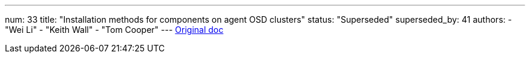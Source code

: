 ---
num: 33
title: "Installation methods for components on agent OSD clusters"
status: "Superseded"
superseded_by: 41
authors:
  - "Wei Li"
  - "Keith Wall"
  - "Tom Cooper"
---
https://docs.google.com/document/d/1A8hpfjDoWQcBnCXlpdLFO3Dt55_5m6pbY2H87JNtz2s/edit#[Original doc]
